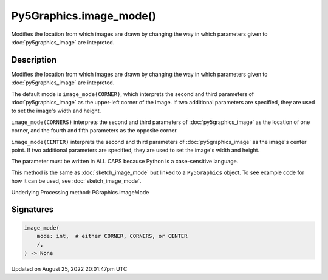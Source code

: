 Py5Graphics.image_mode()
========================

Modifies the location from which images are drawn by changing the way in which parameters given to :doc:`py5graphics_image` are intepreted.

Description
-----------

Modifies the location from which images are drawn by changing the way in which parameters given to :doc:`py5graphics_image` are intepreted.

The default mode is ``image_mode(CORNER)``, which interprets the second and third parameters of :doc:`py5graphics_image` as the upper-left corner of the image. If two additional parameters are specified, they are used to set the image's width and height.

``image_mode(CORNERS)`` interprets the second and third parameters of :doc:`py5graphics_image` as the location of one corner, and the fourth and fifth parameters as the opposite corner.

``image_mode(CENTER)`` interprets the second and third parameters of :doc:`py5graphics_image` as the image's center point. If two additional parameters are specified, they are used to set the image's width and height.

The parameter must be written in ALL CAPS because Python is a case-sensitive language.

This method is the same as :doc:`sketch_image_mode` but linked to a ``Py5Graphics`` object. To see example code for how it can be used, see :doc:`sketch_image_mode`.

Underlying Processing method: PGraphics.imageMode

Signatures
------

.. code:: python

    image_mode(
        mode: int,  # either CORNER, CORNERS, or CENTER
        /,
    ) -> None
Updated on August 25, 2022 20:01:47pm UTC

